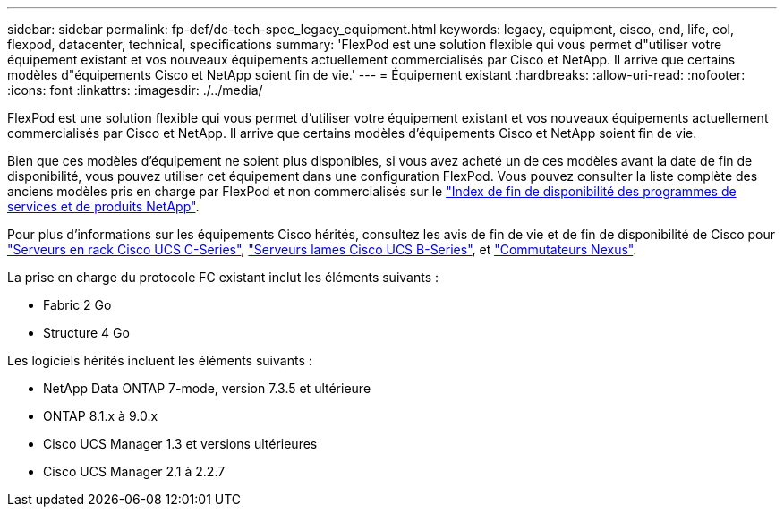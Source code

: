 ---
sidebar: sidebar 
permalink: fp-def/dc-tech-spec_legacy_equipment.html 
keywords: legacy, equipment, cisco, end, life, eol, flexpod, datacenter, technical, specifications 
summary: 'FlexPod est une solution flexible qui vous permet d"utiliser votre équipement existant et vos nouveaux équipements actuellement commercialisés par Cisco et NetApp. Il arrive que certains modèles d"équipements Cisco et NetApp soient fin de vie.' 
---
= Équipement existant
:hardbreaks:
:allow-uri-read: 
:nofooter: 
:icons: font
:linkattrs: 
:imagesdir: ./../media/


[role="lead"]
FlexPod est une solution flexible qui vous permet d'utiliser votre équipement existant et vos nouveaux équipements actuellement commercialisés par Cisco et NetApp. Il arrive que certains modèles d'équipements Cisco et NetApp soient fin de vie.

Bien que ces modèles d'équipement ne soient plus disponibles, si vous avez acheté un de ces modèles avant la date de fin de disponibilité, vous pouvez utiliser cet équipement dans une configuration FlexPod. Vous pouvez consulter la liste complète des anciens modèles pris en charge par FlexPod et non commercialisés sur le https://mysupport.netapp.com/info/eoa/index.html["Index de fin de disponibilité des programmes de services et de produits NetApp"^].

Pour plus d'informations sur les équipements Cisco hérités, consultez les avis de fin de vie et de fin de disponibilité de Cisco pour http://www.cisco.com/c/en/us/products/servers-unified-computing/ucs-c-series-rack-servers/eos-eol-notice-listing.html["Serveurs en rack Cisco UCS C-Series"^], http://www.cisco.com/c/en/us/products/servers-unified-computing/ucs-b-series-blade-servers/eos-eol-notice-listing.html["Serveurs lames Cisco UCS B-Series"^], et https://www.cisco.com/c/en/us/products/eos-eol-listing.html["Commutateurs Nexus"^].

La prise en charge du protocole FC existant inclut les éléments suivants :

* Fabric 2 Go
* Structure 4 Go


Les logiciels hérités incluent les éléments suivants :

* NetApp Data ONTAP 7-mode, version 7.3.5 et ultérieure
* ONTAP 8.1.x à 9.0.x
* Cisco UCS Manager 1.3 et versions ultérieures
* Cisco UCS Manager 2.1 à 2.2.7

